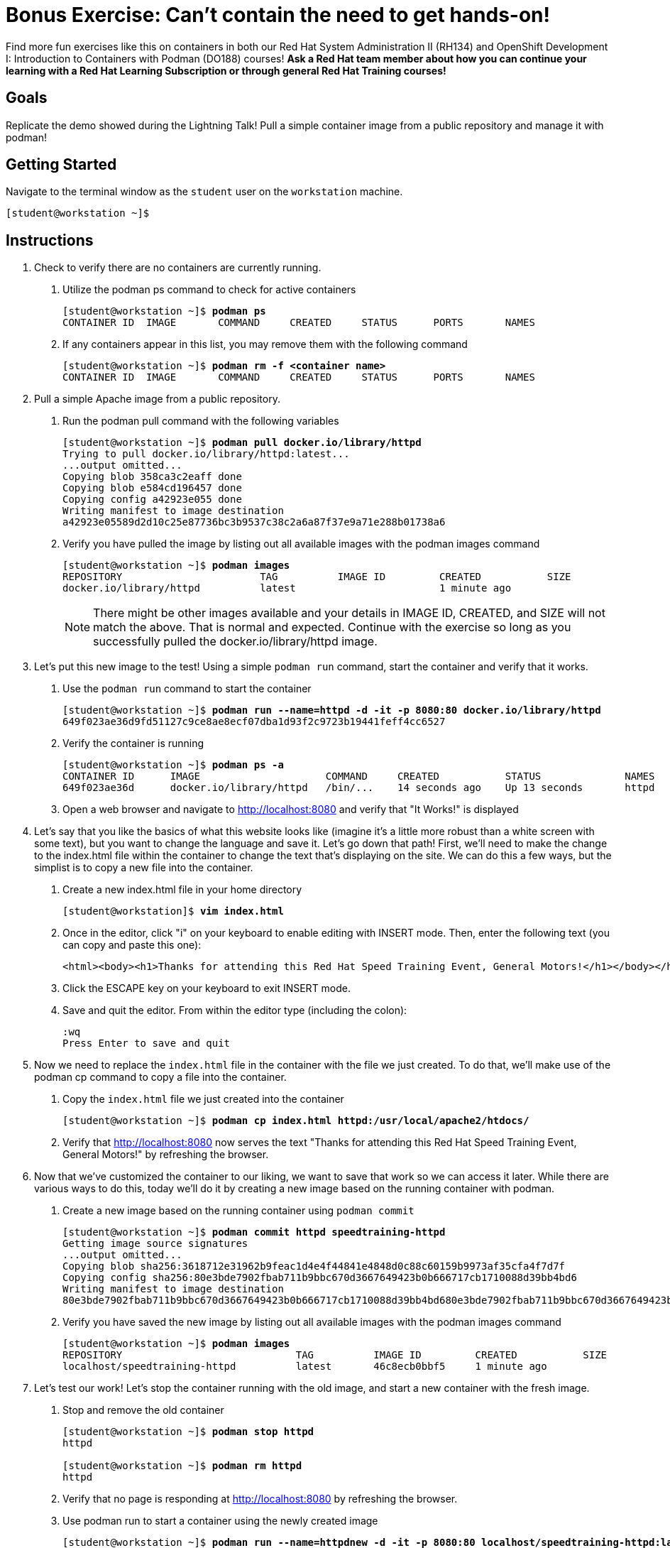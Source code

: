 = Bonus Exercise: Can't contain the need to get hands-on!

Find more fun exercises like this on containers in both our Red Hat System Administration II (RH134) and OpenShift Development I: Introduction to Containers with Podman (DO188) courses! *Ask a Red Hat team member about how you can continue your learning with a Red Hat Learning Subscription or through general Red Hat Training courses!*

== Goals

Replicate the demo showed during the Lightning Talk! Pull a simple container image from a public repository and manage it with podman!



== Getting Started

Navigate to the terminal window as the `student` user on the `workstation` machine.


[subs="+quotes,+macros"]
----
[student@workstation ~]$ 
----


[role='Checklist']
== Instructions

1. Check to verify there are no containers are currently running.

a. Utilize the podman ps command to check for active containers
+
--
[subs=+quotes]
----
[student@workstation ~]$ *podman ps*
CONTAINER ID  IMAGE       COMMAND     CREATED     STATUS      PORTS       NAMES
----
--
b. If any containers appear in this list, you may remove them with the following command
+
--
[subs=+quotes]
----
[student@workstation ~]$ *podman rm -f <container name>*
CONTAINER ID  IMAGE       COMMAND     CREATED     STATUS      PORTS       NAMES
----
--

2. Pull a simple Apache image from a public repository.

a. Run the podman pull command with the following variables
+
--
[subs=+quotes]
----
[student@workstation ~]$ *podman pull docker.io/library/httpd*
Trying to pull docker.io/library/httpd:latest...
...output omitted...
Copying blob 358ca3c2eaff done
Copying blob e584cd196457 done
Copying config a42923e055 done
Writing manifest to image destination
a42923e05589d2d10c25e87736bc3b9537c38c2a6a87f37e9a71e288b01738a6
----
--
b. Verify you have pulled the image by listing out all available images with the podman images command
+
--
[subs=+quotes]
----
[student@workstation ~]$ *podman images*
REPOSITORY                       TAG          IMAGE ID         CREATED           SIZE     
docker.io/library/httpd          latest                        1 minute ago    
----
--
+
[NOTE]
====
There might be other images available and your details in IMAGE ID, CREATED, and SIZE will not match the above. That is normal and expected. Continue with the exercise so long as you successfully pulled the docker.io/library/httpd image.
====

3. Let's put this new image to the test! Using a simple `podman run` command, start the container and verify that it works.

a. Use the `podman run` command to start the container
+
--
[subs=+quotes]
----
[student@workstation ~]$ *podman run --name=httpd -d -it -p 8080:80 docker.io/library/httpd*
649f023ae36d9fd51127c9ce8ae8ecf07dba1d93f2c9723b19441feff4cc6527
----
--
b. Verify the container is running
+
--
[subs=+quotes]
----
[student@workstation ~]$ *podman ps -a*
CONTAINER ID      IMAGE                     COMMAND     CREATED           STATUS              NAMES
649f023ae36d      docker.io/library/httpd   /bin/...    14 seconds ago    Up 13 seconds       httpd
----
--
c. Open a web browser and navigate to http://localhost:8080 and verify that "It Works!" is displayed

4. Let's say that you like the basics of what this website looks like (imagine it's a little more robust than a white screen with some text), but you want to change the language and save it. Let's go down that path! First, we'll need to make the change to the index.html file within the container to change the text that's displaying on the site. We can do this a few ways, but the simplist is to copy a new file into the container.

a. Create a new index.html file in your home directory
+
--
[subs=+quotes]
----
[student@workstation]$ *vim index.html*
----
--
b. Once in the editor, click "i" on your keyboard to enable editing with INSERT mode. Then, enter the following text (you can copy and paste this one):
+
--
[subs=+quotes]
----
<html><body><h1>Thanks for attending this Red Hat Speed Training Event, General Motors!</h1></body></html>
----
--
c. Click the ESCAPE key on your keyboard to exit INSERT mode.

d. Save and quit the editor. From within the editor type (including the colon):
+
--
[subs=+quotes]
----
:wq
Press Enter to save and quit
----
--

5. Now we need to replace the `index.html` file in the container with the file we just created. To do that, we'll make use of the podman cp command to copy a file into the container.

a. Copy the `index.html` file we just created into the container
+
--
[subs=+quotes]
----
[student@workstation ~]$ *podman cp index.html httpd:/usr/local/apache2/htdocs/*
----
--
b. Verify that http://localhost:8080 now serves the text "Thanks for attending this Red Hat Speed Training Event, General Motors!" by refreshing the browser.

6. Now that we've customized the container to our liking, we want to save that work so we can access it later. While there are various ways to do this, today we'll do it by creating a new image based on the running container with podman.

a. Create a new image based on the running container using `podman commit`
+
--
[subs=+quotes]
----
[student@workstation ~]$ *podman commit httpd speedtraining-httpd*
Getting image source signatures
...output omitted...
Copying blob sha256:3618712e31962b9feac1d4e4f44841e4848d0c88c60159b9973af35cfa4f7d7f
Copying config sha256:80e3bde7902fbab711b9bbc670d3667649423b0b666717cb1710088d39bb4bd6
Writing manifest to image destination
80e3bde7902fbab711b9bbc670d3667649423b0b666717cb1710088d39bb4bd680e3bde7902fbab711b9bbc670d3667649423b0b666717cb1710088d39bb4bd6
----
--
b. Verify you have saved the new image by listing out all available images with the podman images command
+
--
[subs=+quotes]
----
[student@workstation ~]$ *podman images*
REPOSITORY                             TAG          IMAGE ID         CREATED           SIZE     
localhost/speedtraining-httpd          latest       46c8ecb0bbf5     1 minute ago    
----
--

7. Let's test our work! Let's stop the container running with the old image, and start a new container with the fresh image.

a. Stop and remove the old container
+
--
[subs=+quotes]
----
[student@workstation ~]$ *podman stop httpd*
httpd

[student@workstation ~]$ *podman rm httpd*
httpd
----
--

b. Verify that no page is responding at http://localhost:8080 by refreshing the browser.

c. Use podman run to start a container using the newly created image
+
--
[subs=+quotes]
----
[student@workstation ~]$ *podman run --name=httpdnew -d -it -p 8080:80 localhost/speedtraining-httpd:latest*
649f023ae36d9fd51127c9ce8ae8ecf07dba1d93f2c9723b19441feff4cc6527
----
--
d. Verify the container is running
+
--
[subs=+quotes]
----
[student@workstation ~]$ *podman ps -a*
CONTAINER ID      IMAGE                                     COMMAND     CREATED           STATUS              NAMES
649f023ae36d      localhost/speedtraining-httpd/httpdnew   /bin/...    14 seconds ago    Up 13 seconds       httpdnew
----
--
e. Open a web browser and navigate to http://localhost:8080 and verify that "Thanks for attending this Red Hat Speed Training Event, General Motors! Congratulations on making it to the second exercise!" is displayed.

Congratulations! You have completed the exercise!
